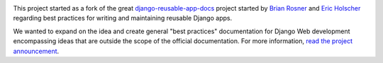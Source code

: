 .. image:: http://i.creativecommons.org/l/by-nc-sa/3.0/88x31.png
    :alt: Creative Commons Attribution-NonCommercial-ShareAlike 3.0 Unported

This project started as a fork of the great `django-reusable-app-docs <http://github.com/ericholscher/django-reusable-app-docs>`_  project started by `Brian Rosner <http://oebfare.com>`__ and `Eric Holscher <http://ericholscher.com>`__ regarding best practices for writing and maintaining reusable Django apps.

We wanted to expand on the idea and create general "best practices" documentation for Django Web development encompassing ideas that are outside the scope of the official documentation. For more information, `read the project announcement <http://lincolnloop.com/blog/2009/apr/9/django-best-practices/>`_.
